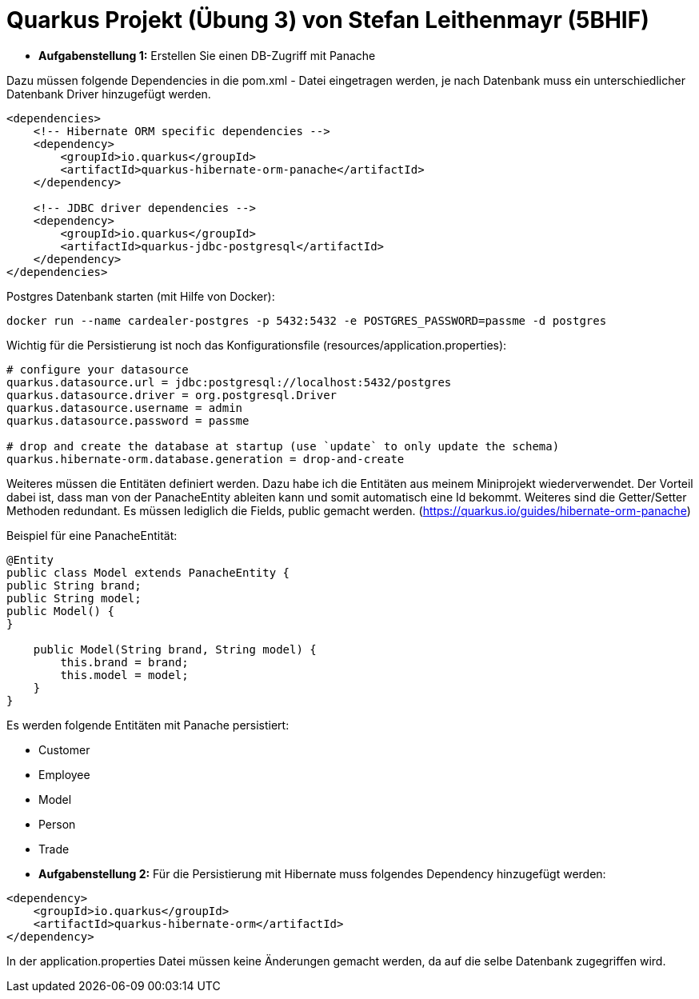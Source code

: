# Quarkus Projekt (Übung 3) von Stefan Leithenmayr (5BHIF)

* **Aufgabenstellung 1:** Erstellen Sie einen DB-Zugriff mit Panache

Dazu müssen folgende Dependencies in die pom.xml - Datei eingetragen werden, je nach Datenbank muss ein unterschiedlicher Datenbank Driver hinzugefügt werden.
```
<dependencies>
    <!-- Hibernate ORM specific dependencies -->
    <dependency>
        <groupId>io.quarkus</groupId>
        <artifactId>quarkus-hibernate-orm-panache</artifactId>
    </dependency>

    <!-- JDBC driver dependencies -->
    <dependency>
        <groupId>io.quarkus</groupId>
        <artifactId>quarkus-jdbc-postgresql</artifactId>
    </dependency>
</dependencies>
```

Postgres Datenbank starten (mit Hilfe von Docker):
```
docker run --name cardealer-postgres -p 5432:5432 -e POSTGRES_PASSWORD=passme -d postgres
```

Wichtig für die Persistierung ist noch das Konfigurationsfile (resources/application.properties):
```
# configure your datasource
quarkus.datasource.url = jdbc:postgresql://localhost:5432/postgres
quarkus.datasource.driver = org.postgresql.Driver
quarkus.datasource.username = admin
quarkus.datasource.password = passme

# drop and create the database at startup (use `update` to only update the schema)
quarkus.hibernate-orm.database.generation = drop-and-create
```

Weiteres müssen die Entitäten definiert werden. Dazu habe ich die Entitäten aus meinem
Miniprojekt wiederverwendet. Der Vorteil dabei ist, dass man von der PanacheEntity ableiten kann und
somit automatisch eine Id bekommt. Weiteres sind die Getter/Setter Methoden redundant. Es müssen lediglich die Fields, public gemacht werden.
(https://quarkus.io/guides/hibernate-orm-panache)

Beispiel für eine PanacheEntität:
```
@Entity
public class Model extends PanacheEntity {
public String brand;
public String model;
public Model() {
}

    public Model(String brand, String model) {
        this.brand = brand;
        this.model = model;
    }
}
```

Es werden folgende Entitäten mit Panache persistiert:

* Customer
* Employee
* Model
* Person
* Trade

:bl: pass:[ +]
:bl: pass:[ +]
* **Aufgabenstellung 2:** Für die Persistierung mit Hibernate
muss folgendes Dependency hinzugefügt werden:
```
<dependency>
    <groupId>io.quarkus</groupId>
    <artifactId>quarkus-hibernate-orm</artifactId>
</dependency>
```
In der application.properties Datei müssen keine Änderungen gemacht werden,
da auf die selbe Datenbank zugegriffen wird.